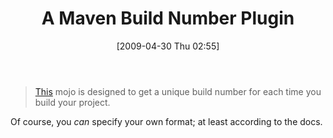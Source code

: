 #+POSTID: 2810
#+DATE: [2009-04-30 Thu 02:55]
#+OPTIONS: toc:nil num:nil todo:nil pri:nil tags:nil ^:nil TeX:nil
#+CATEGORY: Link
#+TAGS: Build, Maven, Programming
#+TITLE: A Maven Build Number Plugin

#+BEGIN_QUOTE
  [[http://mojo.codehaus.org/buildnumber-maven-plugin/][This]] mojo is designed to get a unique build number for each time you build your project.
#+END_QUOTE



Of course, you /can/ specify your own format; at least according to the docs.




